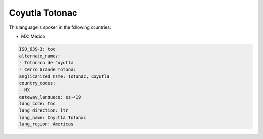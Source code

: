 .. _toc:

Coyutla Totonac
===============

This language is spoken in the following countries:

* MX: Mexico

.. code-block:: yaml

    ISO_639-3: toc
    alternate_names:
    - Totonaco de Coyutla
    - Cerro Grande Totonac
    anglicanized_name: Totonac, Coyutla
    country_codes:
    - MX
    gateway_language: es-419
    lang_code: toc
    lang_direction: ltr
    lang_name: Coyutla Totonac
    lang_region: Americas
    
